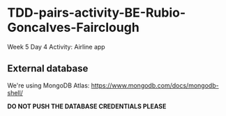 * TDD-pairs-activity-BE-Rubio-Goncalves-Fairclough
Week 5 Day 4 Activity: Airline app

** External database
We're using MongoDB Atlas: https://www.mongodb.com/docs/mongodb-shell/

*DO NOT PUSH THE DATABASE CREDENTIALS PLEASE*
